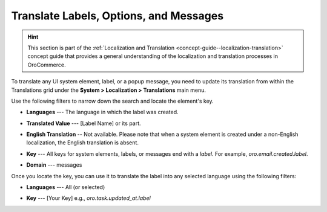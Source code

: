 .. _localization--translations--messages:

Translate Labels, Options, and Messages
=======================================

.. hint:: This section is part of the :ref:`Localization and Translation <concept-guide--localization-translation>` concept guide that provides a general understanding of the localization and translation processes in OroCommerce.

To translate any UI system element, label, or a popup message, you need to update its translation from within the Translations grid under the **System > Localization > Translations** main menu.

Use the following filters to narrow down the search and locate the element's key.

* **Languages** --- The language in which the label was created.
* **Translated Value** --- [Label Name] or its part.
* **English Translation** -- Not available. Please note that when a system element is created under a non-English localization, the English translation is absent.
* **Key** --- All keys for system elements, labels, or messages end with a *label*. For example, *oro.email.created.label*.
* **Domain** --- messages

  .. image:: /user/img/concept-guides/localization/label-translations.png
     :alt: Filtered system labels

Once you locate the key, you can use it to translate the label into any selected language using the following filters:

* **Languages** --- All (or selected)
* **Key** --- [Your Key] e.g., *oro.task.updated_at.label*

  .. image:: /user/img/concept-guides/localization/translating-label-to-other-languages.png
     :alt: Translating the filtered label

